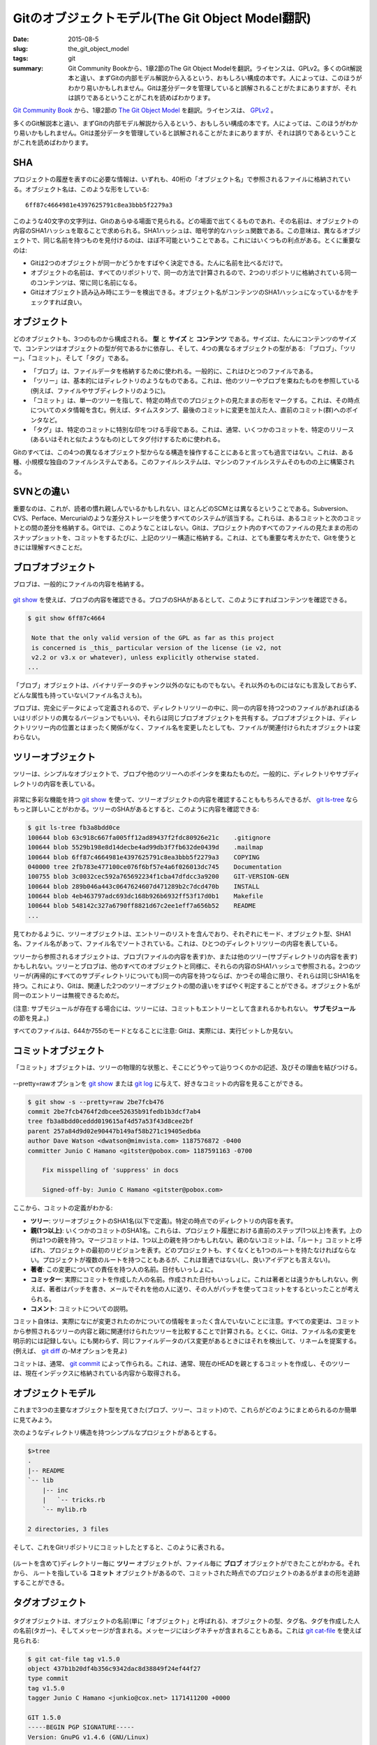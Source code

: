 Gitのオブジェクトモデル(The Git Object Model翻訳)
==================================================

:date: 2015-08-5
:slug: the_git_object_model
:tags: git
:summary: Git Community Bookから、1章2節のThe Git Object Modelを翻訳。ライセンスは、GPLv2。多くのGit解説本と違い、まずGitの内部モデル解説から入るという、おもしろい構成の本です。人によっては、このほうがわかり易いかもしれません。Gitは差分データを管理していると誤解されることがたまにありますが、それは誤りであるということがこれを読めばわかります。

`Git Community Book <http://schacon.github.io/gitbook/index.html>`_ から、1章2節の `The Git Object Model <http://schacon.github.io/gitbook/1_the_git_object_model.html>`_ を翻訳。ライセンスは、 `GPLv2 <https://github.com/schacon/gitbook/blob/master/COPYING>`_ 。

多くのGit解説本と違い、まずGitの内部モデル解説から入るという、おもしろい構成の本です。人によっては、このほうがわかり易いかもしれません。Gitは差分データを管理していると誤解されることがたまにありますが、それは誤りであるということがこれを読めばわかります。

SHA
----

プロジェクトの履歴を表すのに必要な情報は、いずれも、40桁の「オブジェクト名」で参照されるファイルに格納されている。オブジェクト名は、このような形をしている:

::

  6ff87c4664981e4397625791c8ea3bbb5f2279a3

このような40文字の文字列は、Gitのあらゆる場面で見られる。どの場面で出てくるものであれ、その名前は、オブジェクトの内容のSHA1ハッシュを取ることで求められる。SHA1ハッシュは、暗号学的なハッシュ関数である。この意味は、異なるオブジェクトで、同じ名前を持つものを見付けるのは、ほぼ不可能ということである。これにはいくつもの利点がある。とくに重要なのは:

* Gitは2つのオブジェクトが同一かどうかをすばやく決定できる。たんに名前を比べるだけで。
* オブジェクトの名前は、すべてのリポジトリで、同一の方法で計算されるので、2つのリポジトリに格納されている同一のコンテンツは、常に同じ名前になる。
* Gitはオブジェクト読み込み時にエラーを検出できる。オブジェクト名がコンテンツのSHA1ハッシュになっているかをチェックすれば良い。

オブジェクト
-------------

どのオブジェクトも、3つのものから構成される。 **型** と **サイズ** と **コンテンツ** である。サイズは、たんにコンテンツのサイズで、コンテンツはオブジェクトの型が何であるかに依存し、そして、4つの異なるオブジェクトの型がある: 「ブロブ」、「ツリー」、「コミット」、そして「タグ」である。

* 「ブロブ」は、ファイルデータを格納するために使われる。一般的に、これはひとつのファイルである。
* 「ツリー」は、基本的にはディレクトリのようなものである。これは、他のツリーやブロブを束ねたものを参照している(例えば、ファイルやサブディレクトリのように)。
* 「コミット」は、単一のツリーを指して、特定の時点でのプロジェクトの見たままの形をマークする。これは、その時点についてのメタ情報を含む。例えば、タイムスタンプ、最後のコミットに変更を加えた人、直前のコミット(群)へのポインタなど。
* 「タグ」は、特定のコミットに特別な印をつける手段である。これは、通常、いくつかのコミットを、特定のリリース(あるいはそれと似たようなもの)としてタグ付けするために使われる。

Gitのすべては、この4つの異なるオブジェクト型からなる構造を操作することにあると言っても過言ではない。これは、ある種、小規模な独自のファイルシステムである。このファイルシステムは、マシンのファイルシステムそのものの上に構築される。

SVNとの違い
-----------

重要なのは、これが、読者の慣れ親しんでいるかもしれない、ほとんどのSCMとは異なるということである。Subversion、CVS、Perface、Mercurialのような差分ストレージを使うすべてのシステムが該当する。これらは、あるコミットと次のコミットとの間の差分を格納する。Gitでは、このようなことはしない。Gitは、プロジェクト内のすべてのファイルの見たままの形のスナップショットを、コミットをするたびに、上記のツリー構造に格納する。これは、とても重要な考えかたで、Gitを使うときには理解すべきことだ。

ブロブオブジェクト
-------------------

ブロブは、一般的にファイルの内容を格納する。

.. figure:: {filename}/images/object-blob.png
   :alt: Object blob

`git show <https://www.kernel.org/pub/software/scm/git/docs/git-show.html>`_ を使えば、ブロブの内容を確認できる。ブロブのSHAがあるとして、このようにすればコンテンツを確認できる。

.. code-block:: bash

  $ git show 6ff87c4664
  
   Note that the only valid version of the GPL as far as this project
   is concerned is _this_ particular version of the license (ie v2, not
   v2.2 or v3.x or whatever), unless explicitly otherwise stated.
  ...


「ブロブ」オブジェクトは、バイナリデータのチャンク以外のなにものでもない。それ以外のものにはなにも言及しておらず、どんな属性も持っていない(ファイル名さえも)。

ブロブは、完全にデータによって定義されるので、ディレクトリツリーの中に、同一の内容を持つ2つのファイルがあれば(あるいはリポジトリの異なるバージョンでもいい)、それらは同じブロブオブジェクトを共有する。ブロブオブジェクトは、ディレクトリツリー内の位置とはまったく関係がなく、ファイル名を変更したとしても、ファイルが関連付けられたオブジェクトは変わらない。

ツリーオブジェクト
-------------------

ツリーは、シンプルなオブジェクトで、ブロブや他のツリーへのポインタを束ねたものだ。一般的に、ディレクトリやサブディレクトリの内容を表している。


.. figure:: {filename}/images/object-tree.png
   :alt: Tree Object

非常に多彩な機能を持つ `git show <https://www.kernel.org/pub/software/scm/git/docs/git-show.html>`_ を使って、ツリーオブジェクトの内容を確認することももちろんできるが、 `git ls-tree <http://www.kernel.org/pub/software/scm/git/docs/git-ls-tree.html>`_ ならもっと詳しいことがわかる。ツリーのSHAがあるとすると、このように内容を確認できる:

.. code-block:: bash

  $ git ls-tree fb3a8bdd0ce
  100644 blob 63c918c667fa005ff12ad89437f2fdc80926e21c    .gitignore
  100644 blob 5529b198e8d14decbe4ad99db3f7fb632de0439d    .mailmap
  100644 blob 6ff87c4664981e4397625791c8ea3bbb5f2279a3    COPYING
  040000 tree 2fb783e477100ce076f6bf57e4a6f026013dc745    Documentation
  100755 blob 3c0032cec592a765692234f1cba47dfdcc3a9200    GIT-VERSION-GEN
  100644 blob 289b046a443c0647624607d471289b2c7dcd470b    INSTALL
  100644 blob 4eb463797adc693dc168b926b6932ff53f17d0b1    Makefile
  100644 blob 548142c327a6790ff8821d67c2ee1eff7a656b52    README
  ...

見てわかるように、ツリーオブジェクトは、エントリーのリストを含んでおり、それぞれにモード、オブジェクト型、SHA1名、ファイル名があって、ファイル名でソートされている。これは、ひとつのディレクトリツリーの内容を表している。

ツリーから参照されるオブジェクトは、ブロブ(ファイルの内容を表す)か、または他のツリー(サブディレクトリの内容を表す)かもしれない。ツリーとブロブは、他のすべてのオブジェクトと同様に、それらの内容のSHA1ハッシュで参照される。2つのツリーが(再帰的にすべてのサブディレクトリについても)同一の内容を持つならば、かつその場合に限り、それらは同じSHA1名を持つ。これにより、Gitは、関連した2つのツリーオブジェクトの間の違いをすばやく判定することができる。オブジェクト名が同一のエントリーは無視できるためだ。

(注意: サブモジュールが存在する場合には、ツリーには、コミットもエントリーとして含まれるかもれない。 **サブモジュール** の節を見よ。)

すべてのファイルは、644か755のモードとなることに注意: Gitは、実際には、実行ビットしか見ない。

コミットオブジェクト
---------------------

「コミット」オブジェクトは、ツリーの物理的な状態と、そこにどうやって辿りつくのかの記述、及びその理由を結びつける。

.. figure:: {filename}/images/object-commit.png
   :alt: Commit Object

--pretty=rawオプションを `git show <https://www.kernel.org/pub/software/scm/git/docs/git-show.html>`_ または `git log <https://www.kernel.org/pub/software/scm/git/docs/git-log.html>`_ に与えて、好きなコミットの内容を見ることができる。

.. code-block:: bash

  $ git show -s --pretty=raw 2be7fcb476
  commit 2be7fcb4764f2dbcee52635b91fedb1b3dcf7ab4
  tree fb3a8bdd0ceddd019615af4d57a53f43d8cee2bf
  parent 257a84d9d02e90447b149af58b271c19405edb6a
  author Dave Watson <dwatson@mimvista.com> 1187576872 -0400
  committer Junio C Hamano <gitster@pobox.com> 1187591163 -0700
  
      Fix misspelling of 'suppress' in docs
  
      Signed-off-by: Junio C Hamano <gitster@pobox.com>

ここから、コミットの定義がわかる:

* **ツリー**: ツリーオブジェクトのSHA1名(以下で定義)。特定の時点でのディレクトリの内容を表す。
* **親(1つ以上)**: いくつかのコミットのSHA1名。これらは、プロジェクト履歴における直前のステップ(1つ以上)を表す。上の例は1つの親を持つ。マージコミットは、1つ以上の親を持つかもしれない。親のないコミットは、「ルート」コミットと呼ばれ、プロジェクトの最初のリビジョンを表す。どのプロジェクトも、すくなくとも1つのルートを持たなければならない。プロジェクトが複数のルートを持つこともあるが、これは普通ではない(し、良いアイデアとも言えない)。
* **著者**: この変更についての責任を持つ人の名前。日付もいっしょに。
* **コミッター**: 実際にコミットを作成した人の名前。作成された日付もいっしょに。これは著者とは違うかもしれない。例えば、著者はパッチを書き、メールでそれを他の人に送り、その人がパッチを使ってコミットをするといったことが考えられる。
* **コメント**: コミットについての説明。

コミット自体は、実際になにが変更されたのかについての情報をまったく含んでいないことに注意。すべての変更は、コミットから参照されるツリーの内容と親に関連付けられたツリーを比較することで計算される。とくに、Gitは、ファイル名の変更を明示的には記録しない。にも関わらず、同じファイルデータのパス変更があるときにはそれを検出して、リネームを提案する。(例えば、 `git diff <https://www.kernel.org/pub/software/scm/git/docs/git-diff.html>`_ の-Mオプションを見よ)

コミットは、通常、 `git commit <https://www.kernel.org/pub/software/scm/git/docs/git-commit.html>`_ によって作られる。これは、通常、現在のHEADを親とするコミットを作成し、そのツリーは、現在インデックスに格納されている内容から取得される。

オブジェクトモデル
-------------------

これまで3つの主要なオブジェクト型を見てきた(ブロブ、ツリー、コミット)ので、これらがどのようにまとめられるのか簡単に見てみよう。

次のようなディレクトリ構造を持つシンプルなプロジェクトがあるとする。

.. code-block:: bash

  $>tree
  .
  |-- README
  `-- lib
      |-- inc
      |   `-- tricks.rb
      `-- mylib.rb
  
  2 directories, 3 files

そして、これをGitリポジトリにコミットしたとすると、このように表される。

.. figure:: {filename}/images/objects-example.png
   :alt: Objects structure

(ルートを含めて)ディレクトリー毎に **ツリー** オブジェクトが、ファイル毎に **ブロブ** オブジェクトができたことがわかる。それから、 ルートを指している **コミット** オブジェクトがあるので、コミットされた時点でのプロジェクトのあるがままの形を追跡することができる。

タグオブジェクト
-----------------

.. figure:: {filename}/images/object-tag.png
   :alt: Tag Object

タグオブジェクトは、オブジェクトの名前(単に「オブジェクト」と呼ばれる)、オブジェクトの型、タグ名、タグを作成した人の名前(タガー)、そしてメッセージが含まれる。メッセージにはシグネチャが含まれることもある。これは `git cat-file <https://www.kernel.org/pub/software/scm/git/docs/git-cat-file.html>`_ を使えば見られる:

.. code-block:: bash

  $ git cat-file tag v1.5.0
  object 437b1b20df4b356c9342dac8d38849f24ef44f27
  type commit
  tag v1.5.0
  tagger Junio C Hamano <junkio@cox.net> 1171411200 +0000
  
  GIT 1.5.0
  -----BEGIN PGP SIGNATURE-----
  Version: GnuPG v1.4.6 (GNU/Linux)
  
  iD8DBQBF0lGqwMbZpPMRm5oRAuRiAJ9ohBLd7s2kqjkKlq1qqC57SbnmzQCdG4ui
  nLE/L9aUXdWeTFPron96DLA=
  =2E+0
  -----END PGP SIGNATURE-----


`git tag <https://www.kernel.org/pub/software/scm/git/docs/git-tag.html>`_ コマンドを見て、タグオブジェクトの作成と検証方法を学ぶこと。(`git tag <https://www.kernel.org/pub/software/scm/git/docs/git-tag.html>`_ は、「軽量タグ」を作成するためにも使われることに注意。これはタグオブジェクトとはぜんぜん違うもので、たんに"refs/tags/"ではじまる名前のものを参照するだけだ。)

